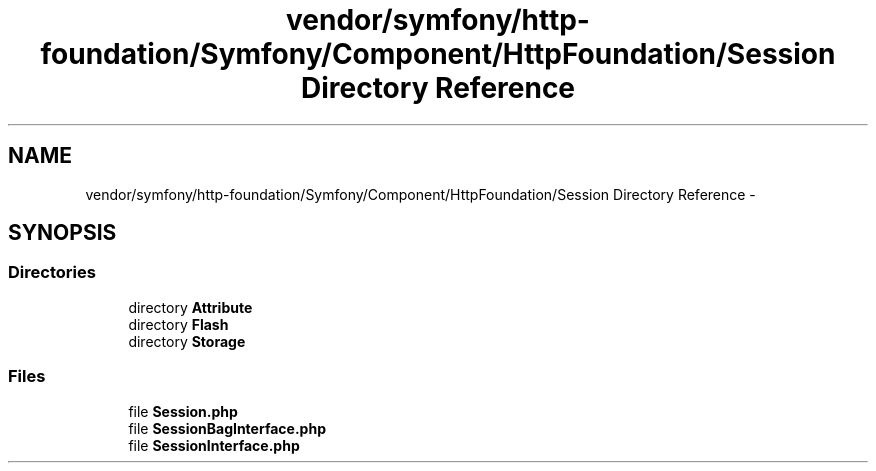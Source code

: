 .TH "vendor/symfony/http-foundation/Symfony/Component/HttpFoundation/Session Directory Reference" 3 "Tue Apr 14 2015" "Version 1.0" "VirtualSCADA" \" -*- nroff -*-
.ad l
.nh
.SH NAME
vendor/symfony/http-foundation/Symfony/Component/HttpFoundation/Session Directory Reference \- 
.SH SYNOPSIS
.br
.PP
.SS "Directories"

.in +1c
.ti -1c
.RI "directory \fBAttribute\fP"
.br
.ti -1c
.RI "directory \fBFlash\fP"
.br
.ti -1c
.RI "directory \fBStorage\fP"
.br
.in -1c
.SS "Files"

.in +1c
.ti -1c
.RI "file \fBSession\&.php\fP"
.br
.ti -1c
.RI "file \fBSessionBagInterface\&.php\fP"
.br
.ti -1c
.RI "file \fBSessionInterface\&.php\fP"
.br
.in -1c
